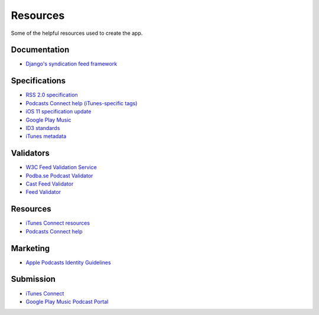 .. _resources:

Resources
*********

Some of the helpful resources used to create the app.

Documentation
=============

* `Django's syndication feed framework <https://docs.djangoproject.com/en/1.11/ref/contrib/syndication/>`_

Specifications
==============

* `RSS 2.0 specification <https://cyber.harvard.edu/rss/rss.html>`_
* `Podcasts Connect help (iTunes-specific tags) <https://help.apple.com/itc/podcasts_connect/#/itcb54353390>`_
* `iOS 11 specification update <http://podcasts.apple.com/resources/spec/ApplePodcastsSpecUpdatesiOS11.pdf>`_
* `Google Play Music <https://support.google.com/googleplay/podcasts/answer/6260341>`_
* `ID3 standards <http://id3.org/Developer%20Information>`_
* `iTunes metadata <http://forums.whirlpool.net.au/archive/928786>`_

Validators
==========

* `W3C Feed Validation Service <https://validator.w3.org/feed/>`_
* `Podba.se Podcast Validator <http://podba.se/validate/>`_
* `Cast Feed Validator <http://castfeedvalidator.com/>`_
* `Feed Validator <http://www.feedvalidator.org/>`_

Resources
=========

* `iTunes Connect resources <https://itunespartner.apple.com/en/podcasts/overview>`_
* `Podcasts Connect help <https://help.apple.com/itc/podcasts_connect/>`_

Marketing
=========

* `Apple Podcasts Identity Guidelines <https://www.apple.com/itunes/marketing-on-podcasts/identity-guidelines.html>`_

Submission
==========

* `iTunes Connect <https://itunesconnect.apple.com/login>`_
* `Google Play Music Podcast Portal <https://play.google.com/music/podcasts/portal>`_
